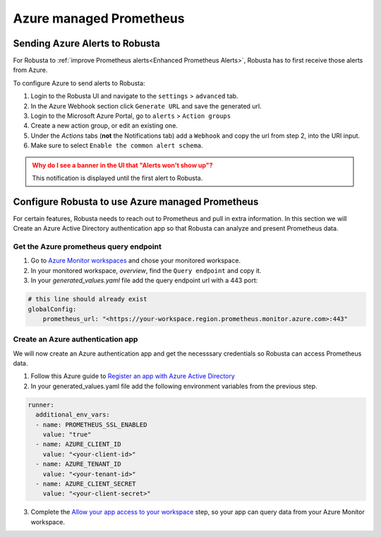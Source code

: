 Azure managed Prometheus
*************************

Sending Azure Alerts to Robusta
^^^^^^^^^^^^^^^^^^^^^^^^^^^^^^^^^^^

For Robusta to :ref:`improve Prometheus alerts<Enhanced Prometheus Alerts>`, Robusta has to first receive those alerts from Azure.

To configure Azure to send alerts to Robusta:

1. Login to the Robusta UI and navigate to the ``settings`` > ``advanced`` tab.
2. In the Azure Webhook section click ``Generate URL`` and save the generated url.
3. Login to the Microsoft Azure Portal, go to ``alerts`` > ``Action groups``
4. Create a new action group, or edit an existing one.
5. Under the `Actions` tabs (**not** the Notifications tab) add a ``Webhook`` and copy the url from step 2, into the URI input.
6. Make sure to select ``Enable the common alert schema``.

.. admonition:: Why do I see a banner in the UI that "Alerts won't show up"?
    :class: warning

    This notification is displayed until the first alert to Robusta.

Configure Robusta to use Azure managed Prometheus
^^^^^^^^^^^^^^^^^^^^^^^^^^^^^^^^^^^^^^^^^^^^^^^^^^^^^

For certain features, Robusta needs to reach out to Prometheus and pull in extra information.
In this section we will Create an Azure Active Directory authentication app so that Robusta can analyze and present Prometheus data.

Get the Azure prometheus query endpoint
=========================================

1. Go to `Azure Monitor workspaces <https://portal.azure.com/#view/HubsExtension/BrowseResource/resourceType/microsoft.monitor%2Faccounts>`_ and chose your monitored workspace.
2. In your monitored workspace, `overview`, find the ``Query endpoint`` and copy it.
3. In your `generated_values.yaml` file add the query endpoint url with a 443 port:

.. code-block:: yaml

  # this line should already exist
  globalConfig:
      prometheus_url: "<https://your-workspace.region.prometheus.monitor.azure.com>:443"

Create an Azure authentication app
=====================================

We will now create an Azure authentication app and get the necesssary credentials so Robusta can access Prometheus data.

1. Follow this Azure guide to `Register an app with Azure Active Directory <https://learn.microsoft.com/en-us/azure/azure-monitor/essentials/prometheus-self-managed-grafana-azure-active-directory#register-an-app-with-azure-active-directory>`_

2. In your generated_values.yaml file add the following environment variables from the previous step.

.. code-block:: yaml

  runner:
    additional_env_vars:
    - name: PROMETHEUS_SSL_ENABLED
      value: "true"
    - name: AZURE_CLIENT_ID
      value: "<your-client-id>"
    - name: AZURE_TENANT_ID
      value: "<your-tenant-id>"
    - name: AZURE_CLIENT_SECRET
      value: "<your-client-secret>"

3. Complete the `Allow your app access to your workspace <https://learn.microsoft.com/en-us/azure/azure-monitor/essentials/prometheus-self-managed-grafana-azure-active-directory#allow-your-app-access-to-your-workspace>`_ step, so your app can query data from your Azure Monitor workspace.
